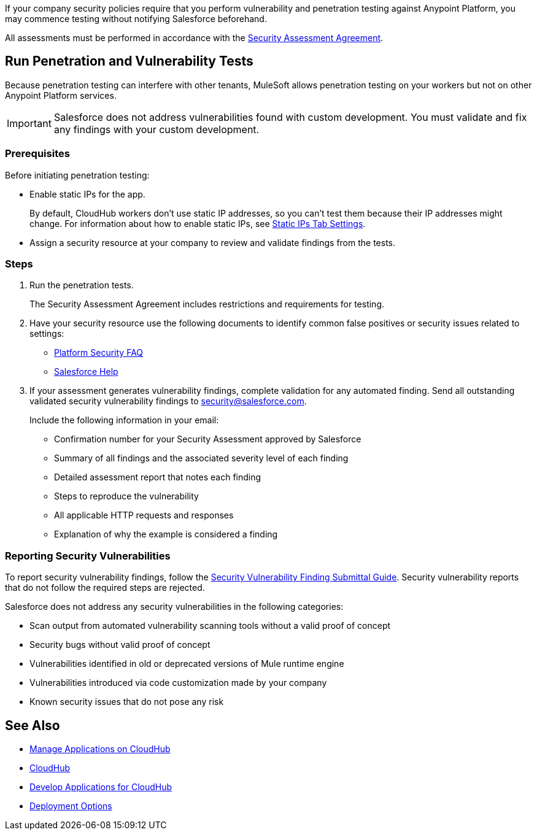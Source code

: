 //Run Vulnerability Assessment and Penetration Tests

//tag::intro[]
If your company security policies require that you perform vulnerability and penetration testing against Anypoint Platform, you may commence testing without notifying Salesforce beforehand.

All assessments must be performed in accordance with the https://help.salesforce.com/s/articleView?id=000392845&type=1[Security Assessment Agreement^].
// end::intro[]

//tag::runTest[]
== Run Penetration and Vulnerability Tests

Because penetration testing can interfere with other tenants, MuleSoft allows penetration testing on your workers but not on other Anypoint Platform services.

[IMPORTANT]
Salesforce does not address vulnerabilities found with custom development.
You must validate and fix any findings with your custom development.

// end::runTest[]

//tag::prereqIntro[]
=== Prerequisites

Before initiating penetration testing:
// end::prereqIntro[]

//tag::prereqCh1[]
* Enable static IPs for the app.
+
By default, CloudHub workers don't use static IP addresses, so you can't test them because their IP addresses might change. For information about how to enable static IPs, see xref:deploying-to-cloudhub.adoc#static-ips-tab-settings[Static IPs Tab Settings].
// end::prereqCh1[]

//tag::prereqEnd[]
* Assign a security resource at your company to review and validate findings from the tests.
// end::prereqEnd[]

//tag::steps[]
=== Steps

. Run the penetration tests.
+
The Security Assessment Agreement includes restrictions and requirements for testing.
. Have your security resource use the following documents to identify common false positives or security issues related to settings:
+
--
** https://help.salesforce.com/articleView?id=Salesforce-Platform-Security-FAQs&type=1&language=en_US[Platform Security FAQ^]
** https://help.salesforce.com[Salesforce Help^]
--
+

. If your assessment generates vulnerability findings, complete validation for any automated finding. Send all outstanding validated security vulnerability findings to mailto:security@salesforce.com[security@salesforce.com].
+
--
Include the following information in your email:

** Confirmation number for your Security Assessment approved by Salesforce
** Summary of all findings and the associated severity level of each finding
** Detailed assessment report that notes each finding
** Steps to reproduce the vulnerability
** All applicable HTTP requests and responses
** Explanation of why the example is considered a finding
--
//end::steps[]

//tag::reporting[]
=== Reporting Security Vulnerabilities

To report security vulnerability findings, follow the https://help.salesforce.com/articleView?id=000320207&type=1&mode=1[Security Vulnerability Finding Submittal Guide^]. Security vulnerability reports that do not follow the required steps are rejected.

Salesforce does not address any security vulnerabilities in the following categories:

* Scan output from automated vulnerability scanning tools without a valid proof of concept
* Security bugs without valid proof of concept
* Vulnerabilities identified in old or deprecated versions of Mule runtime engine
* Vulnerabilities introduced via code customization made by your company
* Known security issues that do not pose any risk
//end::reporting[]

== See Also

* xref:managing-applications-on-cloudhub.adoc[Manage Applications on CloudHub]
* xref:index.adoc[CloudHub]
* xref:developing-applications-for-cloudhub.adoc[Develop Applications for CloudHub]
* xref:runtime-manager::deployment-strategies.adoc[Deployment Options]

